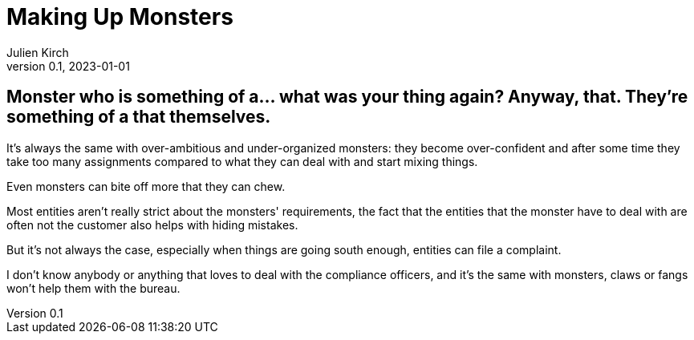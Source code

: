 = Making Up Monsters
Julien Kirch
v0.1, 2023-01-01
:article_lang: en

== Monster who is something of a… what was your thing again? Anyway, that. They're something of a that themselves.

It's always the same with over-ambitious and under-organized monsters: they become over-confident and after some time they take too many assignments compared to what they can deal with and start mixing things.

Even monsters can bite off more that they can chew.

Most entities aren't really strict about the monsters' requirements, the fact that the entities that the monster have to deal with are often not the customer also helps with hiding mistakes.

But it's not always the case, especially when things are going south enough, entities can file a complaint.

I don't know anybody or anything that loves to deal with the compliance officers, and it's the same with monsters, claws or fangs won’t help them with the bureau.
